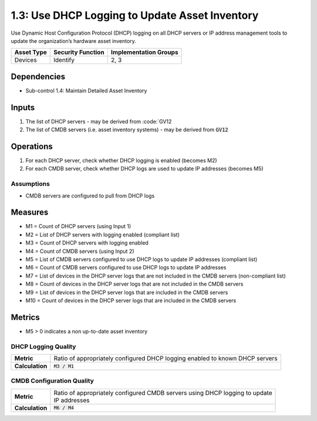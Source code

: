 1.3: Use DHCP Logging to Update Asset Inventory
=========================================================
Use Dynamic Host Configuration Protocol (DHCP) logging on all DHCP servers or IP address management tools to update the organization’s hardware asset inventory.

.. list-table::
	:header-rows: 1

	* - Asset Type
	  - Security Function
	  - Implementation Groups
	* - Devices
	  - Identify
	  - 2, 3

Dependencies
------------
* Sub-control 1.4: Maintain Detailed Asset Inventory

Inputs
-----------
#. The list of DHCP servers - may be derived from :code:`GV12
#. The list of CMDB servers (i.e. asset inventory systems) - may be derived from :code:`GV12`

Operations
----------
#. For each DHCP server, check whether DHCP logging is enabled (becomes M2)
#. For each CMDB server, check whether DHCP logs are used to update IP addresses (becomes M5)

Assumptions
^^^^^^^^^^^
* CMDB servers are configured to pull from DHCP logs

Measures
--------
* M1 = Count of DHCP servers (using Input 1)
* M2 = List of DHCP servers with logging enabled (compliant list)
* M3 = Count of DHCP servers with logging enabled
* M4 = Count of CMDB servers (using Input 2)
* M5 = List of CMDB servers configured to use DHCP logs to update IP addresses (compliant list)
* M6 = Count of CMDB servers configured to use DHCP logs to update IP addresses
* M7 = List of devices in the DHCP server logs that are not included in the CMDB servers (non-compliant list)
* M8 = Count of devices in the DHCP server logs that are not included in the CMDB servers
* M9 = List of devices in the DHCP server logs that are included in the CMDB servers
* M10 = Count of devices in the DHCP server logs that are included in the CMDB servers

Metrics
-------
* M5 > 0 indicates a non up-to-date asset inventory

DHCP Logging Quality
^^^^^^^^^^^^^^^^^^^^
.. list-table::

	* - **Metric**
	  - | Ratio of appropriately configured DHCP logging enabled to known DHCP servers
	* - **Calculation**
	  - :code:`M3 / M1`

CMDB Configuration Quality
^^^^^^^^^^^^^^^^^^^^^^^^^^
.. list-table::

	* - **Metric**
	  - | Ratio of appropriately configured CMDB servers using DHCP logging to update
	    | IP addresses
	* - **Calculation**
	  - :code:`M6 / M4`

.. history
.. authors
.. license
